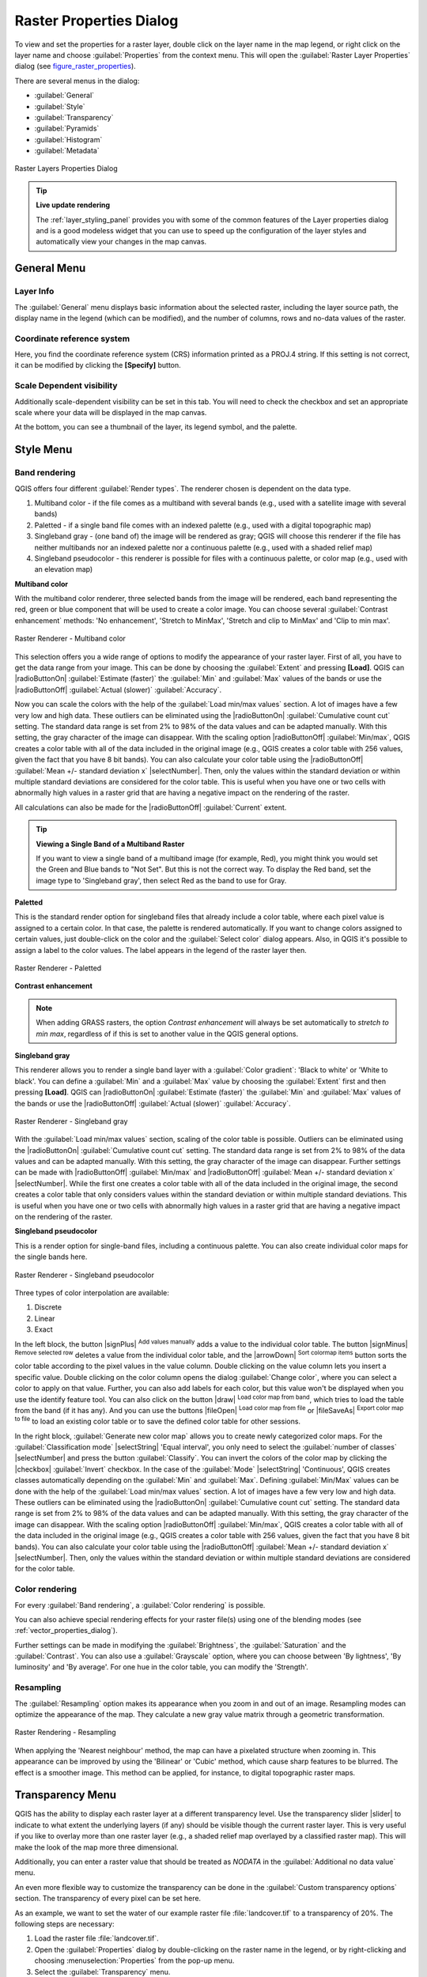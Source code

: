 .. only:: html

   |updatedisclaimer|

.. index:: Raster, Layer properties
.. _raster_properties_dialog:

Raster Properties Dialog
========================

.. only:: html

   .. contents::
      :local:

To view and set the properties for a raster layer, double click on the layer name
in the map legend, or right click on the layer name and choose :guilabel:`Properties`
from the context menu. This will open the :guilabel:`Raster Layer Properties`
dialog (see figure_raster_properties_).

There are several menus in the dialog:

* :guilabel:`General`
* :guilabel:`Style`
* :guilabel:`Transparency`
* :guilabel:`Pyramids`
* :guilabel:`Histogram`
* :guilabel:`Metadata`


.. _figure_raster_properties:

.. figure:: /static/user_manual/working_with_raster/rasterPropertiesDialog.png
   :align: center

   Raster Layers Properties Dialog


.. tip:: **Live update rendering**

   The :ref:`layer_styling_panel` provides you with some of the common features
   of the Layer properties dialog and is a good modeless widget that
   you can use to speed up the configuration of the layer styles and automatically
   view your changes in the map canvas.


.. _label_generaltab:

General Menu
-------------

Layer Info
..........

The :guilabel:`General` menu displays basic information about the selected raster,
including the layer source path, the display name in the legend (which can be
modified), and the number of columns, rows and no-data values of the raster.

Coordinate reference system
...........................

Here, you find the coordinate reference system (CRS) information printed as a
PROJ.4 string. If this setting is not correct, it can be modified by clicking
the **[Specify]** button.

Scale Dependent visibility
..........................

Additionally scale-dependent visibility can be set in this tab. You will need to
check the checkbox and set an appropriate scale where your data will be
displayed in the map canvas.

At the bottom, you can see a thumbnail of the layer, its legend symbol, and the palette.

.. index:: Symbology, Single Band Raster, Three Band Color Raster, Multi Band Raster

.. _label_symbology:

Style Menu
----------

Band rendering
..............

QGIS offers four different :guilabel:`Render types`.
The renderer chosen is dependent on the data type.

#. Multiband color - if the file comes as a multiband with several bands (e.g.,
   used with a satellite image with several bands)
#. Paletted - if a single band file comes with an indexed palette (e.g., used
   with a digital topographic map)
#. Singleband gray - (one band of) the image will be rendered as gray; QGIS will
   choose this renderer if the file has neither multibands nor an indexed palette
   nor a continuous palette (e.g., used with a shaded relief map)
#. Singleband pseudocolor - this renderer is possible for files with a continuous palette,
   or color map (e.g., used with an elevation map)


.. _multiband_color:

**Multiband color**

With the multiband color renderer, three selected bands from the image will be
rendered, each band representing the red, green or blue component that will be
used to create a color image. You can choose several :guilabel:`Contrast
enhancement` methods: 'No enhancement', 'Stretch to MinMax', 'Stretch and clip
to MinMax' and 'Clip to min max'.

.. _figure_raster_multiband:

.. figure:: /static/user_manual/working_with_raster/rasterMultibandColor.png
   :align: center

   Raster Renderer - Multiband color

This selection offers you a wide range of options to modify the appearance
of your raster layer. First of all, you have to get the data range from your
image. This can be done by choosing the :guilabel:`Extent` and pressing
**[Load]**. QGIS can |radioButtonOn| :guilabel:`Estimate (faster)` the
:guilabel:`Min` and :guilabel:`Max` values of the bands or use the
|radioButtonOff| :guilabel:`Actual (slower)` :guilabel:`Accuracy`.

Now you can scale the colors with the help of the :guilabel:`Load min/max values`
section. A lot of images have a few very low and high data. These outliers can be
eliminated using the |radioButtonOn| :guilabel:`Cumulative count cut` setting.
The standard data range is set from 2% to 98% of the data values and can be adapted
manually. With this setting, the gray character of the image can disappear.
With the scaling option |radioButtonOff| :guilabel:`Min/max`, QGIS creates a color
table with all of the data included in the original image (e.g., QGIS creates 
a color table with 256 values, given the fact that you have 8 bit bands).
You can also calculate your color table using the |radioButtonOff| :guilabel:`Mean
+/- standard deviation x` |selectNumber|.
Then, only the values within the standard deviation or within multiple standard deviations
are considered for the color table. This is useful when you have one or two cells
with abnormally high values in a raster grid that are having a negative impact on
the rendering of the raster.

All calculations can also be made for the |radioButtonOff| :guilabel:`Current` extent.


.. tip:: **Viewing a Single Band of a Multiband Raster**

   If you want to view a single band of a multiband
   image (for example, Red), you might think you would set the Green and Blue
   bands to "Not Set". But this is not the correct way. To display the Red band,
   set the image type to 'Singleband gray', then select Red as the band to use
   for Gray.

**Paletted**

This is the standard render option for singleband files that already include a
color table, where each pixel value is assigned to a certain color. In that case,
the palette is rendered automatically. If you want to change colors assigned to
certain values, just double-click on the color and the :guilabel:`Select color`
dialog appears. Also, in QGIS it's possible to assign a label to the color values.
The label appears in the legend of the raster layer then.

.. _figure_raster_paletted:

.. figure:: /static/user_manual/working_with_raster/rasterPaletted.png
   :align: center

   Raster Renderer - Paletted

.. index:: Contrast enhancement

**Contrast enhancement**

.. note::
   When adding GRASS rasters, the option *Contrast enhancement* will always be
   set automatically to *stretch to min max*, regardless of if this is set to
   another value in the QGIS general options.


**Singleband gray**

This renderer allows you to render a single band layer with a :guilabel:`Color gradient`:
'Black to white' or 'White to black'. You can define a :guilabel:`Min`
and a :guilabel:`Max` value by choosing the :guilabel:`Extent` first and
then pressing **[Load]**. QGIS can |radioButtonOn| :guilabel:`Estimate (faster)`
the :guilabel:`Min` and :guilabel:`Max` values of the bands or use the
|radioButtonOff| :guilabel:`Actual (slower)` :guilabel:`Accuracy`.

.. _figure_raster_gray:

.. figure:: /static/user_manual/working_with_raster/rasterSingleBandGray.png
   :align: center

   Raster Renderer - Singleband gray


With the :guilabel:`Load min/max values` section, scaling of the color table
is possible. Outliers can be eliminated using the |radioButtonOn| :guilabel:`Cumulative
count cut` setting.
The standard data range is set from 2% to 98% of the data values and can
be adapted manually. With this setting, the gray character of the image can disappear.
Further settings can be made with |radioButtonOff| :guilabel:`Min/max` and
|radioButtonOff| :guilabel:`Mean +/- standard deviation x` |selectNumber|.
While the first one creates a color table with all of the data included in the
original image, the second creates a color table that only considers values
within the standard deviation or within multiple standard deviations.
This is useful when you have one or two cells with abnormally high values in
a raster grid that are having a negative impact on the rendering of the raster.


**Singleband pseudocolor**

This is a render option for single-band files, including a continuous palette.
You can also create individual color maps for the single bands here.

.. _figure_raster_pseudocolor:

.. figure:: /static/user_manual/working_with_raster/rasterSingleBandPseudocolor.png
   :align: center

   Raster Renderer - Singleband pseudocolor

.. _label_colormaptab:

.. index:: Color map, Color interpolation, Discrete

Three types of color interpolation are available:

#. Discrete
#. Linear
#. Exact


In the left block, the button |signPlus| :sup:`Add values manually` adds a value
to the individual color table. The button |signMinus| :sup:`Remove selected row`
deletes a value from the individual color table, and the
|arrowDown| :sup:`Sort colormap items` button sorts the color table according
to the pixel values in the value column. Double clicking on the value column
lets you insert a specific value. Double clicking on the color column opens the dialog
:guilabel:`Change color`, where you can select a color to apply on that value.
Further, you can also add labels for each color, but this value won't be displayed
when you use the identify feature tool.
You can also click on the button |draw| :sup:`Load color map from band`,
which tries to load the table from the band (if it has any). And you can use the
buttons |fileOpen| :sup:`Load color map from file` or |fileSaveAs|
:sup:`Export color map to file` to load an existing color table or to save the
defined color table for other sessions.


In the right block, :guilabel:`Generate new color map` allows you to create newly
categorized color maps. For the :guilabel:`Classification mode` |selectString|
'Equal interval', you only need to select the :guilabel:`number of classes`
|selectNumber| and press the button :guilabel:`Classify`. You can invert the colors
of the color map by clicking the |checkbox| :guilabel:`Invert`
checkbox. In the case of the :guilabel:`Mode` |selectString| 'Continuous', QGIS creates
classes automatically depending on the :guilabel:`Min` and :guilabel:`Max`.
Defining :guilabel:`Min/Max` values can be done with the help of the :guilabel:`Load min/max values` section.
A lot of images have a few very low and high data. These outliers can be eliminated
using the |radioButtonOn| :guilabel:`Cumulative count cut` setting. The standard
data range is set from 2% to 98% of the data values and can be adapted manually.
With this setting, the gray character of the image can disappear.
With the scaling option |radioButtonOff| :guilabel:`Min/max`, QGIS creates a color
table with all of the data included in the original image (e.g., QGIS creates a
color table with 256 values, given the fact that you have 8 bit bands).
You can also calculate your color table using the |radioButtonOff| :guilabel:`Mean +/-
standard deviation x` |selectNumber|.
Then, only the values within the standard deviation or within multiple standard deviations
are considered for the color table.


Color rendering
...............

For every :guilabel:`Band rendering`, a :guilabel:`Color rendering` is possible.

You can also achieve special rendering effects for your raster file(s) using one
of the blending modes (see :ref:`vector_properties_dialog`).

Further settings can be made in modifying the :guilabel:`Brightness`, the
:guilabel:`Saturation` and the :guilabel:`Contrast`. You can also use a :guilabel:`Grayscale`
option, where you can choose between 'By lightness', 'By luminosity' and 'By average'.
For one hue in the color table, you can modify the 'Strength'.

Resampling
..........

The :guilabel:`Resampling` option makes its appearance when you zoom in and out of an
image. Resampling modes can optimize the appearance of the map. They calculate a new gray value
matrix through a geometric transformation.

.. _figure_raster_resampling:

.. figure:: /static/user_manual/working_with_raster/rasterRenderAndRessampling.png
   :align: center

   Raster Rendering - Resampling


When applying the 'Nearest neighbour' method, the map can have a pixelated structure
when zooming in. This appearance can be improved by using the 'Bilinear' or 'Cubic' method, which cause sharp features
to be blurred. The effect is a smoother image. This method can be applied, for instance, to digital
topographic raster maps.

.. index:: Transparency

Transparency Menu
-----------------

QGIS has the ability to display each raster layer at a different transparency level.
Use the transparency slider |slider| to indicate to what extent the underlying layers
(if any) should be visible though the current raster layer. This is very useful
if you like to overlay more than one raster layer (e.g., a shaded relief map
overlayed by a classified raster map). This will make the look of the map more
three dimensional.

Additionally, you can enter a raster value that should be treated as *NODATA* in
the :guilabel:`Additional no data value` menu.

An even more flexible way to customize the transparency can be done in the
:guilabel:`Custom transparency options` section. The transparency of every pixel
can be set here.

As an example, we want to set the water of our example raster file :file:`landcover.tif`
to a transparency of 20%. The following steps are necessary:

#. Load the raster file :file:`landcover.tif`.
#. Open the :guilabel:`Properties` dialog by double-clicking on the raster
   name in the legend, or by right-clicking and choosing :menuselection:`Properties`
   from the pop-up menu.
#. Select the :guilabel:`Transparency` menu.
#. From the :guilabel:`Transparency band` menu, choose 'None'.
#. Click the |signPlus| :sup:`Add values manually`
   button. A new row will appear in the pixel list.
#. Enter the raster value in the 'From' and 'To' column (we use 0 here),
   and adjust the transparency to 20%.
#. Press the **[Apply]** button and have a look at the map.

You can repeat steps 5 and 6 to adjust more values with custom transparency.

As you can see, it is quite easy to set custom transparency, but it can be
quite a lot of work. Therefore, you can use the button |fileSave|
:sup:`Export to file` to save your transparency list to a file. The button
|fileOpen| :sup:`Import from file` loads your transparency settings and
applies them to the current raster layer.


.. index:: Pyramids

Pyramids Menu
-------------

Large resolution raster layers can slow navigation in QGIS. By creating lower
resolution copies of the data (pyramids), performance can be considerably
improved, as QGIS selects the most suitable resolution to use depending on the
level of zoom.

You must have write access in the directory where the original data is stored
to build pyramids.

Several resampling methods can be used to calculate the pyramids:

* Nearest Neighbour
* Average
* Gauss
* Cubic
* Mode
* None

If you choose 'Internal (if possible)' from the :guilabel:`Overview format` menu,
QGIS tries to build pyramids internally. You can also choose 'External' and
'External (Erdas Imagine)'.

.. _figure_raster_pyramids:

.. figure:: /static/user_manual/working_with_raster/rasterPyramids.png
   :align: center

   The Pyramids Menu

Please note that building pyramids may alter the original data file, and once
created they cannot be removed. If you wish to preserve a 'non-pyramided'
version of your raster, make a backup copy prior to building pyramids.

.. index:: Histogram
.. _label_histogram:

Histogram Menu
---------------

The :guilabel:`Histogram` menu allows you to view the distribution of the bands
or colors in your raster. The histogram is generated automatically when you open the
:guilabel:`Histogram` menu. All existing bands will be displayed together. You can
save the histogram as an image with the |fileSave| button.
With the :guilabel:`Visibility` option in the |actionRun| :guilabel:`Prefs/Actions` menu,
you can display histograms of the individual bands. You will need to select the option
|radioButtonOff| :guilabel:`Show selected band`.
The :guilabel:`Min/max options` allow you to 'Always show min/max markers', to 'Zoom
to min/max' and to 'Update style to min/max'.
With the :guilabel:`Actions` option, you can 'Reset' and 'Recompute histogram' after
you have chosen the :guilabel:`Min/max options`.

.. _figure_raster_histogram:

.. figure:: /static/user_manual/working_with_raster/rasterHistogram.png
   :align: center

   Raster Histogram

.. index:: Metadata

Metadata Menu
-------------

The :guilabel:`Metadata` menu displays a wealth of information about the raster layer,
including statistics about each band in the current raster layer. From this menu, entries may be
made for the :guilabel:`Description`, :guilabel:`Attribution`, :guilabel:`MetadataUrl` and
:guilabel:`Properties`. In :guilabel:`Properties`, statistics are gathered on a 'need to know'
basis, so it may well be that a given layer's statistics have not yet been collected.

.. _figure_raster_metadata:

.. figure:: /static/user_manual/working_with_raster/rasterMetadata.png
   :align: center

   Raster Metadata

